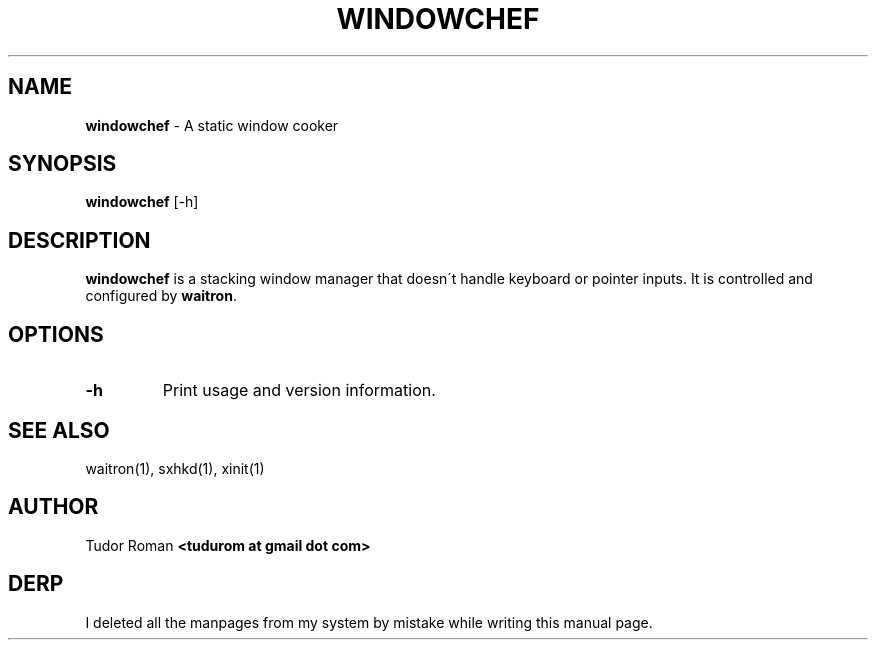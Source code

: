 .\" generated with Ronn/v0.7.3
.\" http://github.com/rtomayko/ronn/tree/0.7.3
.
.TH "WINDOWCHEF" "1" "September 2016" "" "Windowchef Manual"
.
.SH "NAME"
\fBwindowchef\fR \- A static window cooker
.
.SH "SYNOPSIS"
\fBwindowchef\fR [\-h]
.
.SH "DESCRIPTION"
\fBwindowchef\fR is a stacking window manager that doesn\'t handle keyboard or pointer inputs\. It is controlled and configured by \fBwaitron\fR\.
.
.SH "OPTIONS"
.
.TP
\fB\-h\fR
Print usage and version information\.
.
.SH "SEE ALSO"
waitron(1), sxhkd(1), xinit(1)
.
.SH "AUTHOR"
Tudor Roman \fB<tudurom at gmail dot com>\fR
.
.SH "DERP"
I deleted all the manpages from my system by mistake while writing this manual page\.
